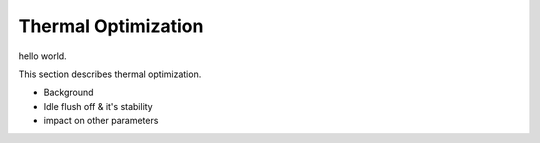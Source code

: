 Thermal Optimization
############################################

hello world.

This section describes thermal optimization.

- Background
- Idle flush off & it's stability
- impact on other parameters
